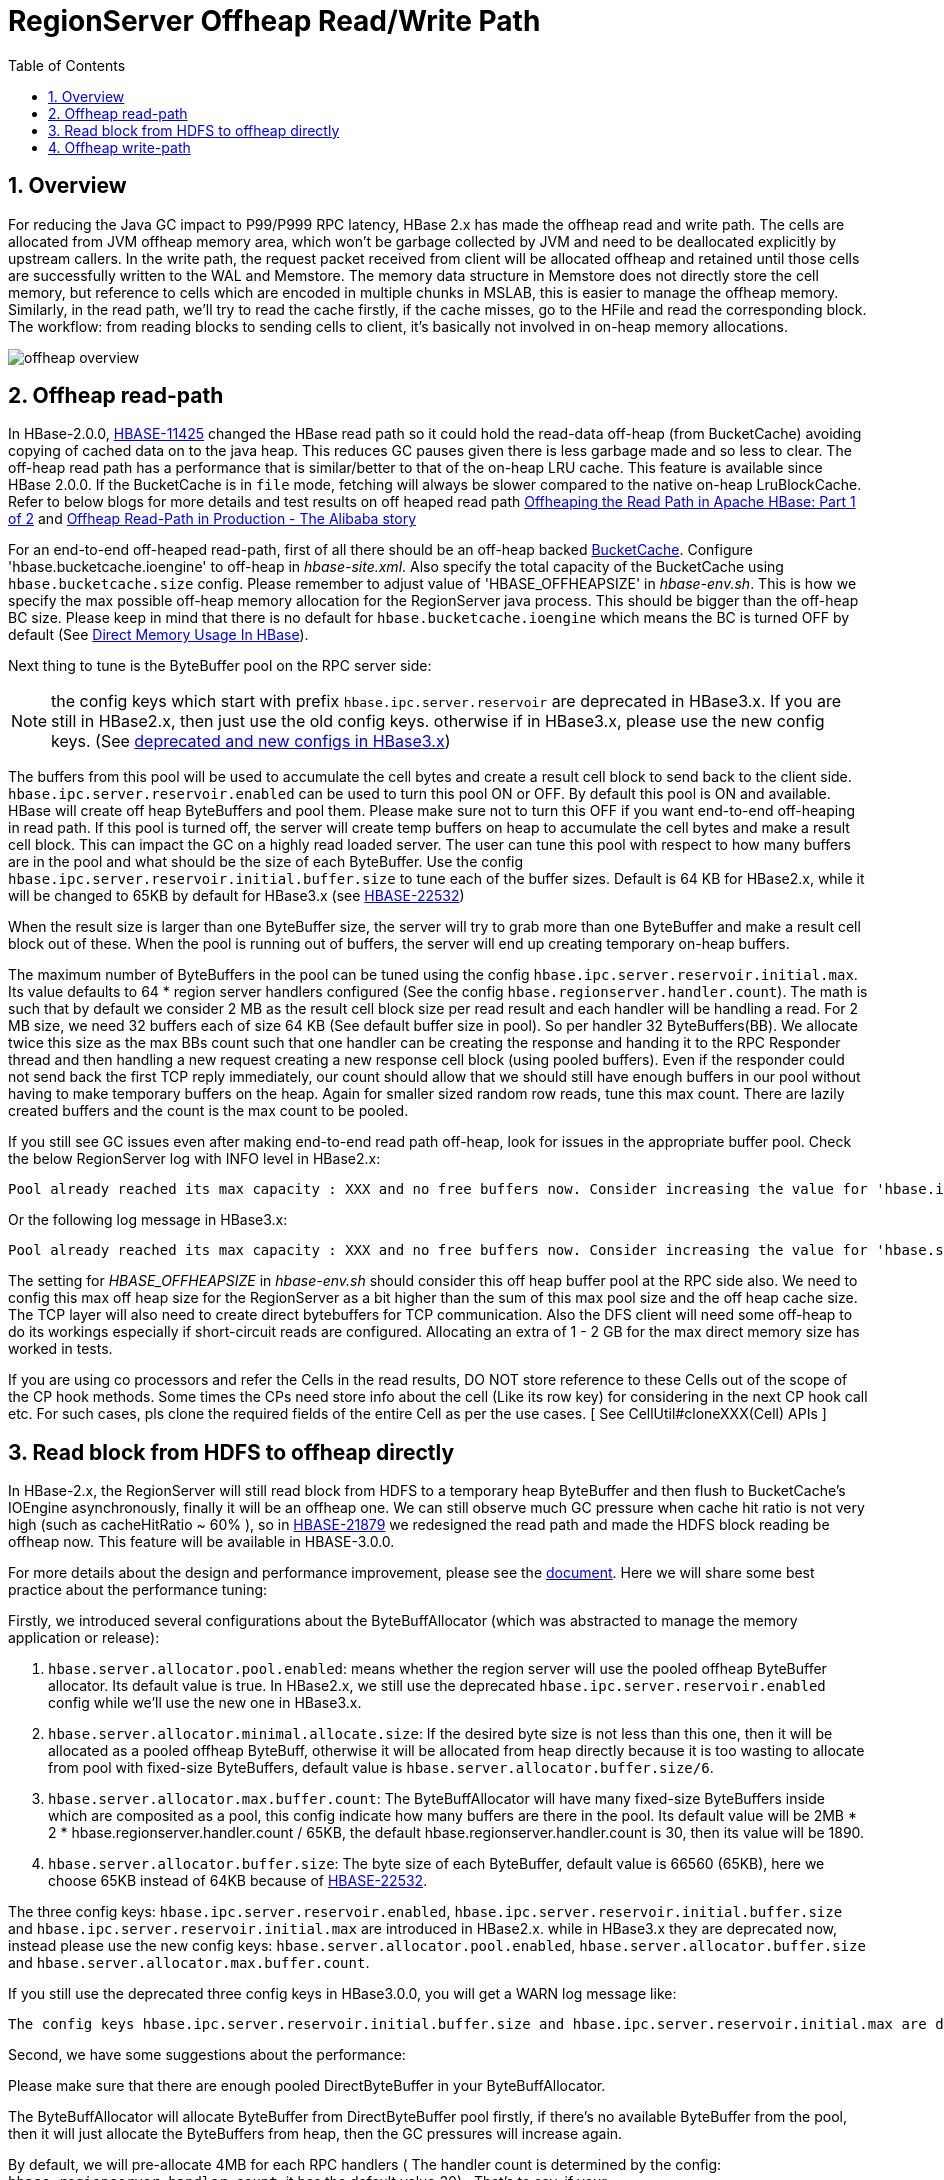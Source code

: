 ////
/**
 *
 * Licensed to the Apache Software Foundation (ASF) under one
 * or more contributor license agreements.  See the NOTICE file
 * distributed with this work for additional information
 * regarding copyright ownership.  The ASF licenses this file
 * to you under the Apache License, Version 2.0 (the
 * "License"); you may not use this file except in compliance
 * with the License.  You may obtain a copy of the License at
 *
 *     http://www.apache.org/licenses/LICENSE-2.0
 *
 * Unless required by applicable law or agreed to in writing, software
 * distributed under the License is distributed on an "AS IS" BASIS,
 * WITHOUT WARRANTIES OR CONDITIONS OF ANY KIND, either express or implied.
 * See the License for the specific language governing permissions and
 * limitations under the License.
 */
////

[[offheap_read_write]]
= RegionServer Offheap Read/Write Path
:doctype: book
:numbered:
:toc: left
:icons: font
:experimental:

[[regionserver.offheap.overview]]
== Overview

For reducing the Java GC impact to P99/P999 RPC latency, HBase 2.x has made the offheap read and write path. The cells are
allocated from JVM offheap memory area, which won’t be garbage collected by JVM and need to be deallocated explicitly by
upstream callers. In the write path, the request packet received from client will be allocated offheap and retained
until those cells are successfully written to the WAL and Memstore. The memory data structure in Memstore does
not directly store the cell memory, but reference to cells which are encoded in multiple chunks in MSLAB,  this is easier
to manage the offheap memory. Similarly, in the read path, we’ll try to read the cache firstly, if the cache
misses, go to the HFile and read the corresponding block. The workflow: from reading blocks to sending cells to
client,  it's basically not involved in on-heap memory allocations.

image::offheap-overview.png[]


[[regionserver.offheap.readpath]]
== Offheap read-path
In HBase-2.0.0, link:https://issues.apache.org/jira/browse/HBASE-11425[HBASE-11425] changed the HBase read path so it
could hold the read-data off-heap (from BucketCache) avoiding copying of cached data on to the java heap.
This reduces GC pauses given there is less garbage made and so less to clear. The off-heap read path has a performance
that is similar/better to that of the on-heap LRU cache.  This feature is available since HBase 2.0.0.
If the BucketCache is in `file` mode, fetching will always be slower compared to the native on-heap LruBlockCache.
Refer to below blogs for more details and test results on off heaped read path
link:https://blogs.apache.org/hbase/entry/offheaping_the_read_path_in[Offheaping the Read Path in Apache HBase: Part 1 of 2]
and link:https://blogs.apache.org/hbase/entry/offheap-read-path-in-production[Offheap Read-Path in Production - The Alibaba story]

For an end-to-end off-heaped read-path, first of all there should be an off-heap backed <<offheap.blockcache, BucketCache>>. Configure 'hbase.bucketcache.ioengine' to off-heap in
_hbase-site.xml_. Also specify the total capacity of the BucketCache using `hbase.bucketcache.size` config. Please remember to adjust value of 'HBASE_OFFHEAPSIZE' in
_hbase-env.sh_. This is how we specify the max possible off-heap memory allocation for the RegionServer java process.
This should be bigger than the off-heap BC size. Please keep in mind that there is no default for `hbase.bucketcache.ioengine`
which means the BC is turned OFF by default (See <<direct.memory, Direct Memory Usage In HBase>>).

Next thing to tune is the ByteBuffer pool on the RPC server side:

NOTE: the config keys which start with prefix `hbase.ipc.server.reservoir` are deprecated in HBase3.x. If you are still
in HBase2.x, then just use the old config keys. otherwise if in HBase3.x, please use the new config keys.
(See <<regionserver.read.hdfs.block.offheap,deprecated and new configs in HBase3.x>>)

The buffers from this pool will be used to accumulate the cell bytes and create a result cell block to send back to the client side.
`hbase.ipc.server.reservoir.enabled` can be used to turn this pool ON or OFF. By default this pool is ON and available. HBase will create off heap ByteBuffers
and pool them. Please make sure not to turn this OFF if you want end-to-end off-heaping in read path.
If this pool is turned off, the server will create temp buffers on heap to accumulate the cell bytes and make a result cell block. This can impact the GC on a highly read loaded server.
The user can tune this pool with respect to how many buffers are in the pool and what should be the size of each ByteBuffer.
Use the config `hbase.ipc.server.reservoir.initial.buffer.size` to tune each of the buffer sizes. Default is 64 KB for HBase2.x, while it will be changed to 65KB by default for HBase3.x
(see link:https://issues.apache.org/jira/browse/HBASE-22532[HBASE-22532])

When the result size is larger than one ByteBuffer size, the server will try to grab more than one ByteBuffer and make a result cell block out of these.
When the pool is running out of buffers, the server will end up creating temporary on-heap buffers.

The maximum number of ByteBuffers in the pool can be tuned using the config `hbase.ipc.server.reservoir.initial.max`.
Its value defaults to 64 * region server handlers configured (See the config `hbase.regionserver.handler.count`). The
math is such that by default we consider 2 MB as the result cell block size per read result and each handler will be
handling a read. For 2 MB size, we need 32 buffers each of size 64 KB (See default buffer size in pool). So per handler
32 ByteBuffers(BB). We allocate twice this size as the max BBs count such that one handler can be creating the response
and handing it to the RPC Responder thread and then handling a new request creating a new response cell block (using
pooled buffers). Even if the responder could not send back the first TCP reply immediately, our count should allow that
we should still have enough buffers in our pool without having to make temporary buffers on the heap. Again for smaller
sized random row reads, tune this max count. There are lazily created buffers and the count is the max count to be pooled.

If you still see GC issues even after making end-to-end read path off-heap, look for issues in the appropriate buffer
pool. Check the below RegionServer log with INFO level in HBase2.x:

[source]
----
Pool already reached its max capacity : XXX and no free buffers now. Consider increasing the value for 'hbase.ipc.server.reservoir.initial.max' ?
----

Or the following log message in HBase3.x:

[source]
----
Pool already reached its max capacity : XXX and no free buffers now. Consider increasing the value for 'hbase.server.allocator.max.buffer.count' ?
----

The setting for _HBASE_OFFHEAPSIZE_ in _hbase-env.sh_ should consider this off heap buffer pool at the RPC side also.
We need to config this max off heap size for the RegionServer as a bit higher than the sum of this max pool size and
the off heap cache size. The TCP layer will also need to create direct bytebuffers for TCP communication. Also the DFS
client will need some off-heap to do its workings especially if short-circuit reads are configured. Allocating an extra
of 1 - 2 GB for the max direct memory size has worked in tests.

If you are using co processors and refer the Cells in the read results, DO NOT store reference to these Cells out of
the scope of the CP hook methods. Some times the CPs need store info about the cell (Like its row key) for considering
in the next CP hook call etc. For such cases, pls clone the required fields of the entire Cell as per the use cases.
[ See CellUtil#cloneXXX(Cell) APIs ]

[[regionserver.read.hdfs.block.offheap]]
== Read block from HDFS to offheap directly

In HBase-2.x, the RegionServer will still read block from HDFS to a temporary heap ByteBuffer and then flush to BucketCache's
IOEngine asynchronously, finally it will be an offheap one.  We can still observe much GC pressure when cache hit ratio
is not very high (such as cacheHitRatio ~ 60% ), so in link:https://issues.apache.org/jira/browse/HBASE-21879[HBASE-21879]
we redesigned the read path and made the HDFS block reading be offheap now. This feature will be available in HBASE-3.0.0.

For more details about the design and performance improvement, please see the link:https://docs.google.com/document/d/1xSy9axGxafoH-Qc17zbD2Bd--rWjjI00xTWQZ8ZwI_E/edit?usp=sharing[document].
Here we will share some best practice about the performance tuning:

Firstly,  we introduced several configurations about the ByteBuffAllocator (which was abstracted to manage the memory application or release):

1. `hbase.server.allocator.pool.enabled`: means whether the region server will use the pooled offheap ByteBuffer allocator. Its default
value is true. In HBase2.x, we still use the deprecated `hbase.ipc.server.reservoir.enabled` config while we'll use the new
one in HBase3.x.
2. `hbase.server.allocator.minimal.allocate.size`: If the desired byte size is not less than this one, then it will
be allocated as a pooled offheap ByteBuff, otherwise it will be allocated from heap directly because it
is too wasting to allocate from pool with fixed-size ByteBuffers, default value is `hbase.server.allocator.buffer.size/6`.
3. `hbase.server.allocator.max.buffer.count`: The ByteBuffAllocator will have many fixed-size ByteBuffers inside which
are composited as a pool, this config indicate how many buffers are there in the pool. Its default value will be 2MB * 2 * hbase.regionserver.handler.count / 65KB,
the default hbase.regionserver.handler.count is 30, then its value will be 1890.
4. `hbase.server.allocator.buffer.size`: The byte size of each ByteBuffer, default value is 66560 (65KB), here we choose 65KB instead of 64KB
because of link:https://issues.apache.org/jira/browse/HBASE-22532[HBASE-22532].

The three config keys: `hbase.ipc.server.reservoir.enabled`, `hbase.ipc.server.reservoir.initial.buffer.size` and `hbase.ipc.server.reservoir.initial.max` are introduced in HBase2.x. while in HBase3.x
they are deprecated now, instead please use the new config keys: `hbase.server.allocator.pool.enabled`, `hbase.server.allocator.buffer.size` and `hbase.server.allocator.max.buffer.count`.

If you still use the deprecated three config keys in HBase3.0.0, you will get a WARN log message like:

[source]
----
The config keys hbase.ipc.server.reservoir.initial.buffer.size and hbase.ipc.server.reservoir.initial.max are deprecated now, instead please use hbase.server.allocator.buffer.size and hbase.server.allocator.max.buffer.count. In future release we will remove the two deprecated configs.
----

Second, we have some suggestions about the performance:

.Please make sure that there are enough pooled DirectByteBuffer in your ByteBuffAllocator.

The ByteBuffAllocator will allocate ByteBuffer from DirectByteBuffer pool firstly, if there’s no available ByteBuffer
from the pool,  then it will just allocate the ByteBuffers from heap, then the GC pressures will increase again.

By default, we will pre-allocate 4MB for each RPC handlers ( The handler count is determined by the config:
`hbase.regionserver.handler.count`, it has the default value 30) . That’s to say,  if your `hbase.server.allocator.buffer.size`
is 65KB, then your pool will have 2MB * 2 / 65KB * 30 = 945 DirectByteBuffer.  If you have some large scan and have a big caching,
say you may have a rpc response whose bytes size is greater than 2MB (another 2MB for receiving rpc request),  then it will
be better to increase the `hbase.server.allocator.max.buffer.count`.

The RegionServer web UI also has the statistic about ByteBuffAllocator:

image::bytebuff-allocator-stats.png[]

If the following condition meet, you may need to increase your max buffer.count:

heapAllocationRatio >= hbase.server.allocator.minimal.allocate.size / hbase.server.allocator.buffer.size * 100%

.Please make sure the buffer size is greater than your block size.

We have the default block size=64KB, so almost all of the data block have a block size: 64KB + delta, whose delta is
very small, depends on the size of last KeyValue. If we use the default `hbase.server.allocator.buffer.size`=64KB,
then each block will be allocated as two ByteBuffers:  one 64KB DirectByteBuffer and one HeapByteBuffer with delta bytes,
the HeapByteBuffer will increase the GC pressure. Ideally, we should let the data block to be allocated as one ByteBuffer,
it has simpler data structure, faster access speed, less heap usage. On the other hand, If the blocks are composited by multiple ByteBuffers,
so we have to validate the checksum by an temporary heap copying (see link:https://issues.apache.org/jira/browse/HBASE-21917[HBASE-21917]), while if it’s a single ByteBuffer,
we can speed the checksum by calling the hadoop' checksum in native lib, it's more faster.

Please also see: link:https://issues.apache.org/jira/browse/HBASE-22483[HBASE-22483]

[[regionserver.offheap.writepath]]
== Offheap write-path

In HBase 2.0.0, link:https://issues.apache.org/jira/browse/HBASE-15179[HBASE-15179] made the HBase write path to work off-heap. By default, the MemStores use
MSLAB to avoid memory fragmentation. It creates bigger fixed sized chunks and memstore cell's data will get copied into these chunks. These chunks can be pooled
also and from 2.0.0 the MSLAB (MemStore-Local Allocation Buffer) pool is by default ON. Write off-heaping makes use of the MSLAB pool. It creates MSLAB chunks
as Direct ByteBuffers and pools them. HBase defaults to using no off-heap memory for MSLAB which means that cells are copied to heap chunk in MSLAB by default
rather than off-heap chunk.

`hbase.regionserver.offheap.global.memstore.size` is the configuration key which controls the amount of off-heap data whose value is the number of megabytes
of off-heap memory that should be by MSLAB (e.g. `25` would result in 25MB of off-heap). Be sure to increase `HBASE_OFFHEAPSIZE` which will set the JVM's
MaxDirectMemorySize property. Its default value is 0, means MSLAB use heap chunks.

`hbase.hregion.memstore.mslab.chunksize` controls the size of each off-heap chunk, defaulting to `2097152` (2MB).

When a Cell is added to a MemStore, the bytes for that Cell are copied into these off-heap buffers (if set the `hbase.regionserver.offheap.global.memstore.size` to non-zero)
and a Cell POJO will refer to this memory area. This can greatly reduce the on-heap occupancy of the MemStores and reduce the total heap utilization for RegionServers
in a write-heavy workload. On-heap and off-heap memory utiliazation are tracked at multiple levels to implement low level and high level memory management.
The decision to flush a MemStore considers both the on-heap and off-heap usage of that MemStore. At the Region level, the sum of the on-heap and off-heap usages and
compares them against the region flush size (128MB, by default). Globally, on-heap size occupancy of all memstores are tracked as well as off-heap size. When any of
these sizes breaches the lower mark (`hbase.regionserver.global.memstore.size.lower.limit`) or the maximum size `hbase.regionserver.global.memstore.size`), all
regions are selected for forced flushes.

